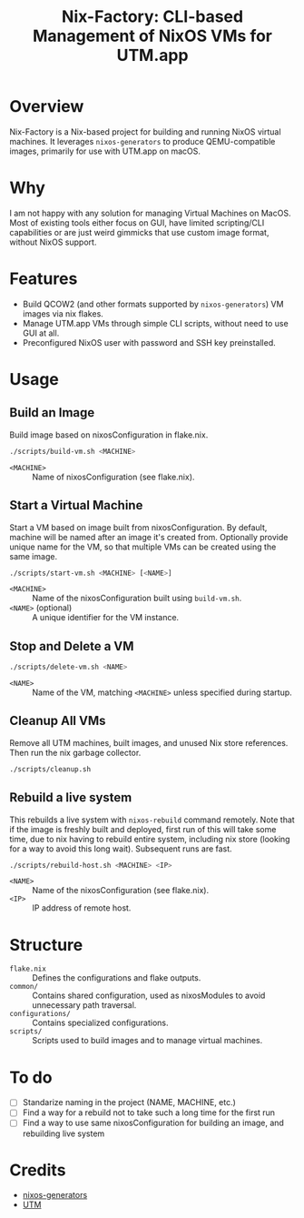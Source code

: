 #+TITLE: Nix-Factory: CLI-based Management of NixOS VMs for UTM.app
#+DESCRIPTION: A repository for building and managing NixOS virtual machine images using nix flakes.

* Overview
Nix-Factory is a Nix-based project for building and running NixOS virtual machines. It leverages ~nixos-generators~ to produce QEMU-compatible images, primarily for use with UTM.app on macOS.

* Why
I am not happy with any solution for managing Virtual Machines on MacOS. Most of existing tools either focus on GUI, have limited scripting/CLI capabilities or are just weird gimmicks that use custom image format, without NixOS support.

* Features
- Build QCOW2 (and other formats supported by ~nixos-generators~) VM images via nix flakes.
- Manage UTM.app VMs through simple CLI scripts, without need to use GUI at all.
- Preconfigured NixOS user with password and SSH key preinstalled.

* Usage

** Build an Image
Build image based on nixosConfiguration in flake.nix.
#+BEGIN_SRC bash
./scripts/build-vm.sh <MACHINE>
#+END_SRC
- ~<MACHINE>~ :: Name of nixosConfiguration (see flake.nix).

** Start a Virtual Machine
Start a VM based on image built from nixosConfiguration. By default, machine will be named after an image it's created from. Optionally provide unique name for the VM, so that multiple VMs can be created using the same image.
#+BEGIN_SRC bash
./scripts/start-vm.sh <MACHINE> [<NAME>]
#+END_SRC
- ~<MACHINE>~ :: Name of the nixosConfiguration built using ~build-vm.sh~.
- ~<NAME>~ (optional) :: A unique identifier for the VM instance.

** Stop and Delete a VM
#+BEGIN_SRC bash
./scripts/delete-vm.sh <NAME>
#+END_SRC
- ~<NAME>~ :: Name of the VM, matching ~<MACHINE>~ unless specified during startup.

** Cleanup All VMs
Remove all UTM machines, built images, and unused Nix store references. Then run the nix garbage collector.
#+BEGIN_SRC bash
./scripts/cleanup.sh
#+END_SRC

** Rebuild a live system
This rebuilds a live system with ~nixos-rebuild~ command remotely. Note that if the image is freshly built and deployed, first run of this will take some time, due to nix having to rebuild entire system, including nix store (looking for a way to avoid this long wait). Subsequent runs are fast.
#+begin_src bash
./scripts/rebuild-host.sh <MACHINE> <IP>
#+end_src
- ~<NAME>~ :: Name of the nixosConfiguration (see flake.nix).
- ~<IP>~ :: IP address of remote host.

* Structure
- ~flake.nix~ :: Defines the configurations and flake outputs.
- ~common/~ :: Contains shared configuration, used as nixosModules to avoid unnecessary path traversal.
- ~configurations/~ :: Contains specialized configurations.
- ~scripts/~ :: Scripts used to build images and to manage virtual machines.

* To do
- [ ] Standarize naming in the project (NAME, MACHINE, etc.)
- [ ] Find a way for a rebuild not to take such a long time for the first run
- [ ] Find a way to use same nixosConfiguration for building an image, and rebuilding live system

* Credits
- [[https://github.com/nix-community/nixos-generators][nixos-generators]]
- [[https://github.com/utmapp/UTM][UTM]]
